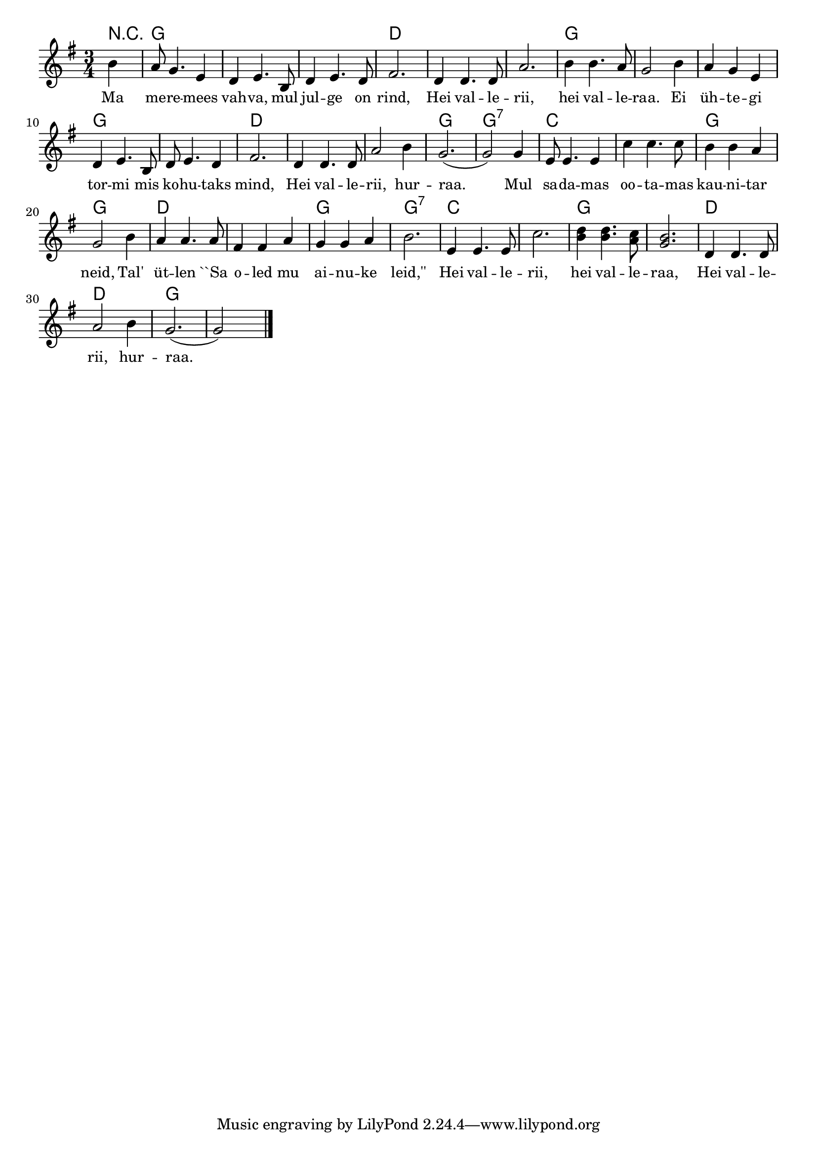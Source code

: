 ﻿\header{
  % title="Hei Vallerii"
  % composer="COMPOSER"
}


cfgSong = {
  \key g \major
  \time 3/4
}

cfgText = {
  \set fontSize = #-1
}


melody = {
  \cfgSong
  \relative c''{
    \partial 4
    b4 a8 g4. e4  d e4. b8 d4 e4. d8 fis2.
    d4 d4. d8 a'2. b4 b4. a8 g2
    b4 a g e d e4. b8 d e4. d4 fis2.
    d4 d4. d8 a'2 b4 g2.( g2)
    g4 e8 e4. e4 c' c4. c8 b4 b a g2
    b4 a a4. a8 fis4 fis a g g a b2.
    e,4 e4. e8 c'2. <b d>4 <b d>4. <a c>8 <g b>2.
    d4 d4. d8 a'2 b4 g2.( g2) \skip 4 \bar "|."
  }
}


songChords = \chordmode {
  r4 g2. g g d
  d2. d g g
  g2. g g d
  d2. d g g:7
  c2. c g g
  d2. d g g:7
  c2. c g g
  d2. d g g
}

verseOne = \lyricmode {
  \cfgText
  %\set stanza = "1."
  Ma me -- re -- mees vah -- va, mul jul -- ge on rind,
  Hei val -- le -- rii, hei val -- le -- raa.
  Ei üh -- te -- gi tor -- mi mis ko -- hu -- taks mind,
  Hei val -- le -- rii, hur -- raa.
  Mul sa -- da -- mas oo -- ta -- mas kau -- ni -- tar neid,
  Tal' üt -- len ``Sa o -- led mu ai -- nu -- ke leid,''
  Hei val -- le -- rii, hei val -- le -- raa,
  Hei val -- le -- rii, hur -- raa.
}

\score {
  {
    <<
      \chords { \set chordChanges = ##t \songChords }
      { \melody }
      \addlyrics { \verseOne }
    >>
  }



  \layout {
    indent = #0
    ragged-last = ##t
  }
  \midi { \tempo 4 = 120 }
}


\version "2.8.1"
